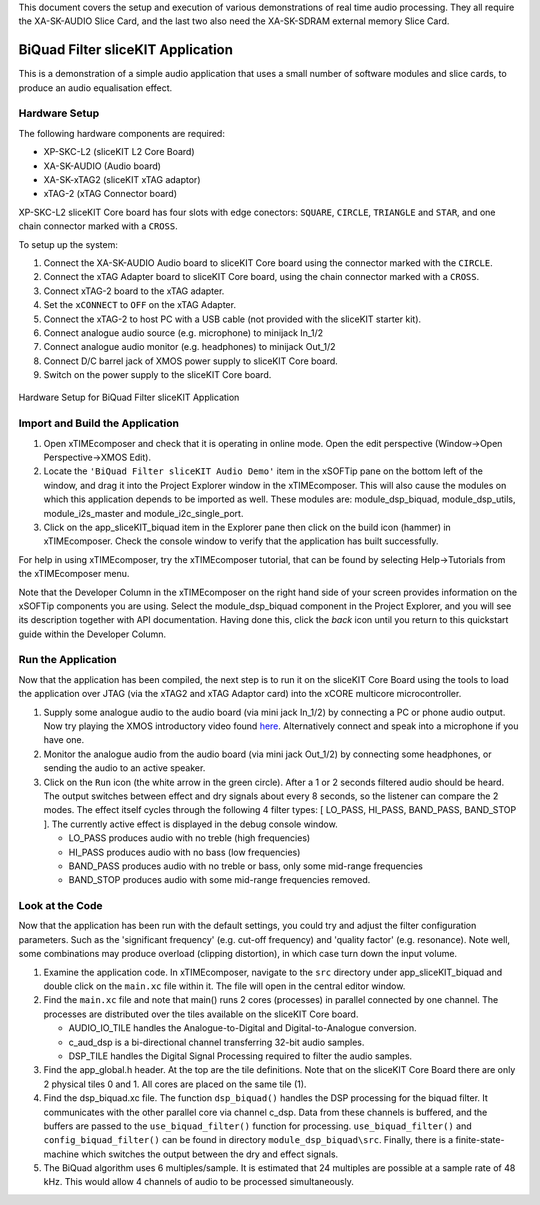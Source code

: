 .. _sliceKIT_biquad_filter_Quickstart:

This document covers the setup and execution of various demonstrations of real time audio processing. They all require the XA-SK-AUDIO Slice Card, and the last two also need the XA-SK-SDRAM external memory Slice Card.

BiQuad Filter sliceKIT Application
----------------------------------

This is a demonstration of a simple audio application that uses a small number of software modules and slice cards, 
to produce an audio equalisation effect.

Hardware Setup
++++++++++++++

The following hardware components are required:

* XP-SKC-L2 (sliceKIT L2 Core Board)
* XA-SK-AUDIO (Audio board)
* XA-SK-xTAG2 (sliceKIT xTAG adaptor)
* xTAG-2 (xTAG Connector board)

XP-SKC-L2 sliceKIT Core board has four slots with edge conectors: ``SQUARE``, ``CIRCLE``, ``TRIANGLE`` and ``STAR``, 
and one chain connector marked with a ``CROSS``.

To setup up the system:

#. Connect the XA-SK-AUDIO Audio board to sliceKIT Core board using the connector marked with the ``CIRCLE``.
#. Connect the xTAG Adapter board to sliceKIT Core board, using the chain connector marked with a ``CROSS``.
#. Connect xTAG-2 board to the xTAG adapter.
#. Set the ``xCONNECT`` to ``OFF`` on the xTAG Adapter.
#. Connect the xTAG-2 to host PC with a USB cable (not provided with the sliceKIT starter kit).
#. Connect analogue audio source (e.g. microphone) to minijack In_1/2
#. Connect analogue audio monitor (e.g. headphones) to minijack Out_1/2
#. Connect D/C barrel jack of XMOS power supply to sliceKIT Core board.
#. Switch on the power supply to the sliceKIT Core board.

.. figure:: images/hardware_setup_no_sdram.jpg
   :width: 500px
   :align: center

   Hardware Setup for BiQuad Filter sliceKIT Application
   
	
Import and Build the Application
++++++++++++++++++++++++++++++++

1. Open xTIMEcomposer and check that it is operating in online mode. 
   Open the edit perspective (Window->Open Perspective->XMOS Edit).
#. Locate the ``'BiQuad Filter sliceKIT Audio Demo'`` item in the xSOFTip pane on the bottom left of the window, 
   and drag it into the Project Explorer window in the xTIMEcomposer. 
   This will also cause the modules on which this application depends to be imported as well. 
   These modules are: module_dsp_biquad, module_dsp_utils, module_i2s_master and module_i2c_single_port.
#. Click on the app_sliceKIT_biquad item in the Explorer pane then click on the build icon (hammer) in xTIMEcomposer. 
   Check the console window to verify that the application has built successfully. 

For help in using xTIMEcomposer, try the xTIMEcomposer tutorial, that can be found by selecting Help->Tutorials from the xTIMEcomposer menu.

Note that the Developer Column in the xTIMEcomposer on the right hand side of your screen 
provides information on the xSOFTip components you are using. 
Select the module_dsp_biquad component in the Project Explorer, and you will see its description together with API documentation. 
Having done this, click the `back` icon until you return to this quickstart guide within the Developer Column.

Run the Application
+++++++++++++++++++

Now that the application has been compiled, the next step is to run it on the sliceKIT Core Board using the tools 
to load the application over JTAG (via the xTAG2 and xTAG Adaptor card) into the xCORE multicore microcontroller.

#. Supply some analogue audio to the audio board (via mini jack In_1/2) by connecting a PC or phone audio output. Now try playing the XMOS introductory video found `here <http://www.xmos.com>`_. Alternatively connect and speak into a microphone if you have one.
#. Monitor the analogue audio from the audio board (via mini jack Out_1/2) by connecting some headphones, or sending the audio to an active speaker.
#. Click on the ``Run`` icon (the white arrow in the green circle). After a 1 or 2 seconds filtered audio should be heard.
   The output switches between effect and dry signals about every 8 seconds, so the listener can compare the 2 modes.
   The effect itself cycles through the following 4 filter types: [ LO_PASS, HI_PASS, BAND_PASS, BAND_STOP ]. The currently 
   active effect is displayed in the debug console window.

   * LO_PASS produces audio with no treble (high frequencies)
   * HI_PASS produces audio with no bass (low frequencies)
   * BAND_PASS produces audio with no treble or bass, only some mid-range frequencies
   * BAND_STOP produces audio with some mid-range frequencies removed.

    
Look at the Code
++++++++++++++++

Now that the application has been run with the default settings, you could try and adjust the filter configuration parameters. 
Such as the 'significant frequency' (e.g. cut-off frequency) and 'quality factor' (e.g. resonance).
Note well, some combinations may produce overload (clipping distortion), in which case turn down the input volume.

#. Examine the application code. In xTIMEcomposer, navigate to the ``src`` directory under app_sliceKIT_biquad 
   and double click on the ``main.xc`` file within it. The file will open in the central editor window.
#. Find the ``main.xc`` file and note that main() runs 2 cores (processes) in parallel connected by one channel.
   The processes are distributed over the tiles available on the sliceKIT Core board.

   * AUDIO_IO_TILE handles the Analogue-to-Digital and Digital-to-Analogue conversion.
   * c_aud_dsp is a bi-directional channel transferring 32-bit audio samples.
   * DSP_TILE handles the Digital Signal Processing required to filter the audio samples.
   
#. Find the app_global.h header. At the top are the tile definitions.
   Note that on the sliceKIT Core Board there are only 2 physical tiles 0 and 1.
   All cores are placed on the same tile (1).
#. Find the dsp_biquad.xc file. The function ``dsp_biquad()`` handles the DSP processing for the biquad filter.
   It communicates with the other parallel core via channel c_dsp.
   Data from these channels is buffered, and the buffers are passed to the ``use_biquad_filter()`` function for processing.
   ``use_biquad_filter()`` and ``config_biquad_filter()`` can be found in directory ``module_dsp_biquad\src``. 
   Finally, there is a finite-state-machine which switches the output between the dry and effect signals.
#. The BiQuad algorithm uses 6 multiples/sample.
   It is estimated that 24 multiples are possible at a sample rate of 48 kHz.
   This would allow 4 channels of audio to be processed simultaneously.

